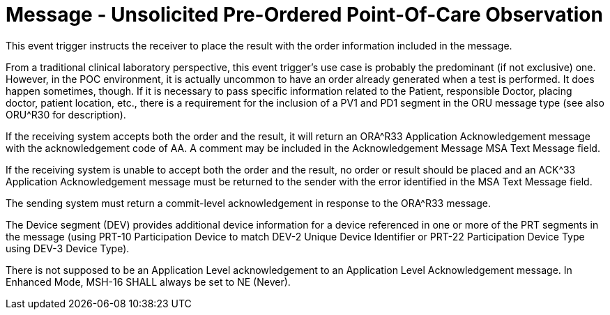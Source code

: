 = Message - Unsolicited Pre-Ordered Point-Of-Care Observation
:v291_section: "7.3.6"
:v2_section_name: "ORU – Unsolicited Pre-Ordered Point-Of-Care Observation (Event R32)"
:generated: "Thu, 01 Aug 2024 15:25:17 -0600"

This event trigger instructs the receiver to place the result with the order information included in the message.

From a traditional clinical laboratory perspective, this event trigger's use case is probably the predominant (if not exclusive) one. However, in the POC environment, it is actually uncommon to have an order already generated when a test is performed. It does happen sometimes, though. If it is necessary to pass specific information related to the Patient, responsible Doctor, placing doctor, patient location, etc., there is a requirement for the inclusion of a PV1 and PD1 segment in the ORU message type (see also ORU^R30 for description).

If the receiving system accepts both the order and the result, it will return an ORA^R33 Application Acknowledgement message with the acknowledgement code of AA. A comment may be included in the Acknowledgement Message MSA Text Message field.

If the receiving system is unable to accept both the order and the result, no order or result should be placed and an ACK^33 Application Acknowledgement message must be returned to the sender with the error identified in the MSA Text Message field.

The sending system must return a commit-level acknowledgement in response to the ORA^R33 message.

The Device segment (DEV) provides additional device information for a device referenced in one or more of the PRT segments in the message (using PRT-10 Participation Device to match DEV-2 Unique Device Identifier or PRT-22 Participation Device Type using DEV-3 Device Type).

[tabset]







There is not supposed to be an Application Level acknowledgement to an Application Level Acknowledgement message. In Enhanced Mode, MSH-16 SHALL always be set to NE (Never).

